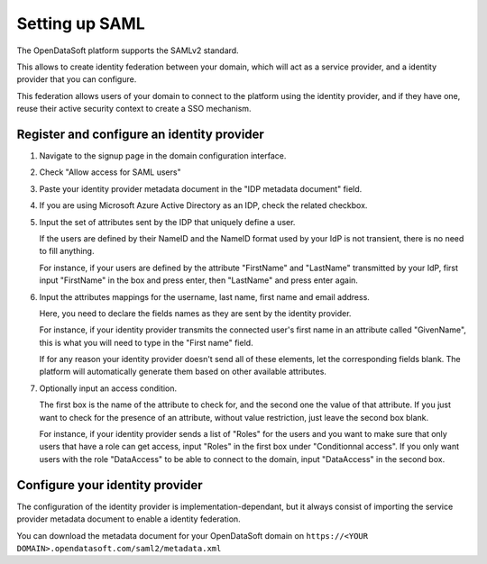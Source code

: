Setting up SAML
===============

The OpenDataSoft platform supports the SAMLv2 standard.

This allows to create identity federation between your domain, which will act as a service provider, and a identity
provider that you can configure.

This federation allows users of your domain to connect to the platform using the identity provider, and if they have
one, reuse their active security context to create a SSO mechanism.

Register and configure an identity provider
-------------------------------------------

1. Navigate to the signup page in the domain configuration interface.

.. ifconfig:: language == 'en'

    .. image:: saml__signup--en.png
        :alt: Signup configuration page

.. ifconfig:: language == 'fr'

    .. image:: saml__signup--fr.png
        :alt: Page de de configuration des inscriptions au domaine

2. Check "Allow access for SAML users"

.. ifconfig:: language == 'en'

    .. image:: saml__config--en.png
        :alt: SAML IDP configuration interface

.. ifconfig:: language == 'fr'

    .. image:: saml__config--fr.png
        :alt: Interface de configuration de fournisseur d'identité SAML

3. Paste your identity provider metadata document in the "IDP metadata document" field.

4. If you are using Microsoft Azure Active Directory as an IDP, check the related checkbox.

5. Input the set of attributes sent by the IDP that uniquely define a user.

   If the users are defined by their NameID and the NameID format used by your IdP is not transient, there is no need to fill anything.

   For instance, if your users are defined by the attribute "FirstName" and "LastName" transmitted by your IdP, first input "FirstName" in the box and press enter, then "LastName" and press enter again.

6. Input the attributes mappings for the username, last name, first name and email address.

   Here, you need to declare the fields names as they are sent by the identity provider.

   For instance, if your identity provider transmits the connected user's first name in an attribute called "GivenName",
   this is what you will need to type in the "First name" field.

   If for any reason your identity provider doesn't send all of these elements, let the corresponding fields blank. The
   platform will automatically generate them based on other available attributes.

7. Optionally input an access condition.

   The first box is the name of the attribute to check for, and the second one the value of that attribute.
   If you just want to check for the presence of an attribute, without value restriction, just leave the second box blank.

   For instance, if your identity provider sends a list of "Roles" for the users and you want to make sure that only users that have a role can get access, input "Roles" in the first box under "Conditionnal access". If you only want users with the role "DataAccess" to be able to connect to the domain, input "DataAccess" in the second box.

Configure your identity provider
--------------------------------

The configuration of the identity provider is implementation-dependant, but it always consist of importing the service
provider metadata document to enable a identity federation.

You can download the metadata document for your OpenDataSoft domain on
``https://<YOUR DOMAIN>.opendatasoft.com/saml2/metadata.xml``
